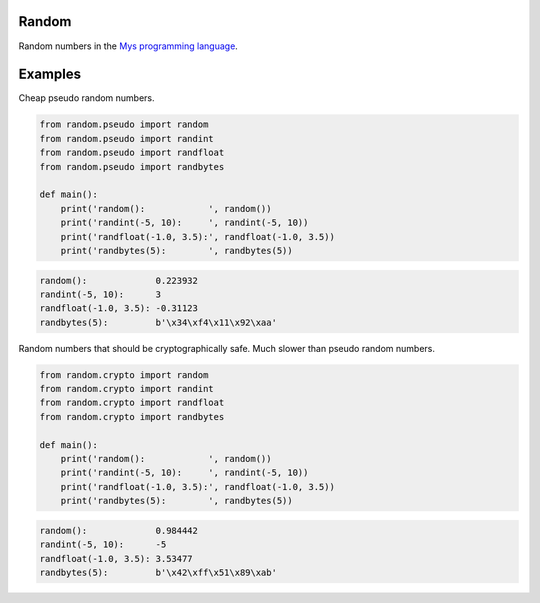 |buildstatus|_

Random
======

Random numbers in the `Mys programming language`_.

Examples
========

Cheap pseudo random numbers.

.. code-block:: python

   from random.pseudo import random
   from random.pseudo import randint
   from random.pseudo import randfloat
   from random.pseudo import randbytes

   def main():
       print('random():            ', random())
       print('randint(-5, 10):     ', randint(-5, 10))
       print('randfloat(-1.0, 3.5):', randfloat(-1.0, 3.5))
       print('randbytes(5):        ', randbytes(5))

.. code-block:: text

    random():             0.223932
    randint(-5, 10):      3
    randfloat(-1.0, 3.5): -0.31123
    randbytes(5):         b'\x34\xf4\x11\x92\xaa'

Random numbers that should be cryptographically safe. Much slower than
pseudo random numbers.

.. code-block:: python

   from random.crypto import random
   from random.crypto import randint
   from random.crypto import randfloat
   from random.crypto import randbytes

   def main():
       print('random():            ', random())
       print('randint(-5, 10):     ', randint(-5, 10))
       print('randfloat(-1.0, 3.5):', randfloat(-1.0, 3.5))
       print('randbytes(5):        ', randbytes(5))

.. code-block:: text

    random():             0.984442
    randint(-5, 10):      -5
    randfloat(-1.0, 3.5): 3.53477
    randbytes(5):         b'\x42\xff\x51\x89\xab'

.. |buildstatus| image:: https://travis-ci.com/eerimoq/mys-random.svg?branch=master
.. _buildstatus: https://travis-ci.com/eerimoq/mys-random

.. _Mys programming language: https://github.com/eerimoq/mys
